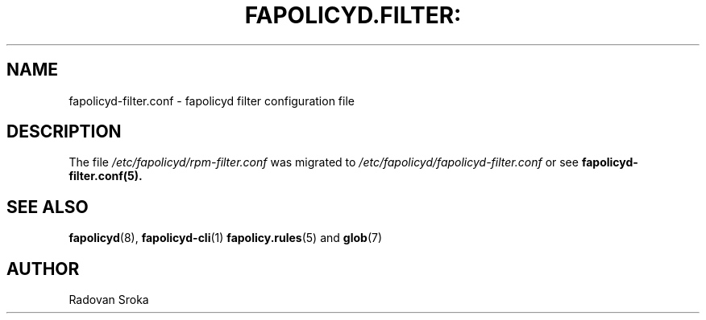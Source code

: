 .TH FAPOLICYD.FILTER: "26" "April 2023" "Red Hat" "System Administration Utilities"
.SH NAME
fapolicyd-filter.conf \- fapolicyd filter configuration file
.SH DESCRIPTION
The file
.I /etc/fapolicyd/rpm-filter.conf
was migrated to
.I /etc/fapolicyd/fapolicyd-filter.conf
or see
.BR fapolicyd-filter.conf(5).



.SH "SEE ALSO"
.BR fapolicyd (8),
.BR fapolicyd-cli (1)
.BR fapolicy.rules (5)
and
.BR glob (7)

.SH AUTHOR
Radovan Sroka
